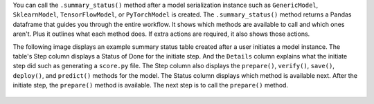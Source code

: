 You can call the ``.summary_status()`` method after a model serialization instance such as ``GenericModel``, ``SklearnModel``, ``TensorFlowModel``, or ``PyTorchModel`` is created. The ``.summary_status()`` method returns a Pandas dataframe that guides you through the entire workflow. It shows which methods are available to call and which ones aren't. Plus it outlines what each method does. If extra actions are required, it also shows those actions.

The following image displays an example summary status table created after a user initiates a model instance. The table's Step column displays a Status of Done for the initiate step. And the ``Details`` column explains what the initiate step did such as generating a ``score.py`` file. The Step column also displays  the ``prepare()``, ``verify()``, ``save()``, ``deploy()``, and ``predict()`` methods for the model. The Status column displays which method is available next. After the initiate step,  the ``prepare()`` method is available. The next step is to call the ``prepare()`` method. 

.. figure:: figure/summary_status.png
   :align: center
